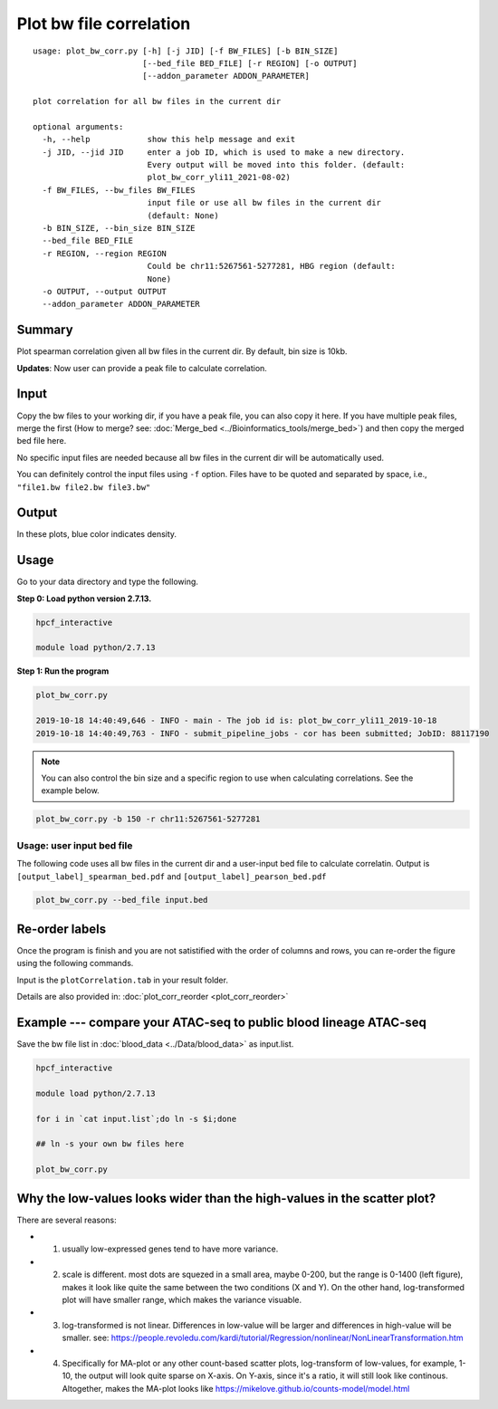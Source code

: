 Plot bw file correlation
========================

::

	usage: plot_bw_corr.py [-h] [-j JID] [-f BW_FILES] [-b BIN_SIZE]
	                       [--bed_file BED_FILE] [-r REGION] [-o OUTPUT]
	                       [--addon_parameter ADDON_PARAMETER]

	plot correlation for all bw files in the current dir

	optional arguments:
	  -h, --help            show this help message and exit
	  -j JID, --jid JID     enter a job ID, which is used to make a new directory.
	                        Every output will be moved into this folder. (default:
	                        plot_bw_corr_yli11_2021-08-02)
	  -f BW_FILES, --bw_files BW_FILES
	                        input file or use all bw files in the current dir
	                        (default: None)
	  -b BIN_SIZE, --bin_size BIN_SIZE
	  --bed_file BED_FILE
	  -r REGION, --region REGION
	                        Could be chr11:5267561-5277281, HBG region (default:
	                        None)
	  -o OUTPUT, --output OUTPUT
	  --addon_parameter ADDON_PARAMETER


Summary
^^^^^^^

Plot spearman correlation given all bw files in the current dir. By default, bin size is 10kb.

**Updates**: Now user can provide a peak file to calculate correlation.

Input
^^^^^

Copy the bw files to your working dir, if you have a peak file, you can also copy it here. If you have multiple peak files, merge the first (How to merge? see: :doc:`Merge_bed <../Bioinformatics_tools/merge_bed>`) and then copy the merged bed file here.

No specific input files are needed because all bw files in the current dir will be automatically used.

You can definitely control the input files using ``-f`` option. Files have to be quoted and separated by space, i.e., ``"file1.bw file2.bw file3.bw"``

Output
^^^^^^

In these plots, blue color indicates density. 

.. image:: ../../images/bw_corr.png
	:align: center


Usage
^^^^^

Go to your data directory and type the following.

**Step 0: Load python version 2.7.13.**

.. code:: bash

	hpcf_interactive

	module load python/2.7.13

**Step 1: Run the program**

.. code:: bash

	plot_bw_corr.py 

	2019-10-18 14:40:49,646 - INFO - main - The job id is: plot_bw_corr_yli11_2019-10-18
	2019-10-18 14:40:49,763 - INFO - submit_pipeline_jobs - cor has been submitted; JobID: 88117190


.. note:: You can also control the bin size and a specific region to use when calculating correlations. See the example below.

.. code:: bash

	plot_bw_corr.py -b 150 -r chr11:5267561-5277281


Usage: user input bed file
--------------------

The following code uses all bw files in the current dir and a user-input bed file to calculate correlatin. Output is  ``[output_label]_spearman_bed.pdf`` and  ``[output_label]_pearson_bed.pdf``

.. code:: bash

	plot_bw_corr.py --bed_file input.bed


Re-order labels
^^^^^^^^^^^^

Once the program is finish and you are not satistified with the order of columns and rows, you can re-order the figure using the following commands.

Input is the ``plotCorrelation.tab`` in your result folder.


Details are also provided in: :doc:`plot_corr_reorder <plot_corr_reorder>`


Example --- compare your ATAC-seq to public blood lineage ATAC-seq
^^^^^

Save the bw file list in :doc:`blood_data <../Data/blood_data>` as input.list.

.. code:: bash

	hpcf_interactive

	module load python/2.7.13

	for i in `cat input.list`;do ln -s $i;done

	## ln -s your own bw files here

	plot_bw_corr.py


Why the low-values looks wider than the high-values in the scatter plot?
^^^^^^^^^^^^^^^^^^^^^^^^^^

.. image:: ../../images/log2_scatter_plots.png
	:align: center

There are several reasons:

- 1. usually low-expressed genes tend to have more variance.

- 2. scale is different. most dots are squezed in a small area, maybe 0-200, but the range is 0-1400 (left figure), makes it look like quite the same between the two conditions (X and Y). On the other hand, log-transformed plot will have smaller range, which makes the variance visuable.

- 3. log-transformed is not linear. Differences in low-value will be larger and differences in high-value will be smaller. see: https://people.revoledu.com/kardi/tutorial/Regression/nonlinear/NonLinearTransformation.htm

- 4. Specifically for MA-plot or any other count-based scatter plots, log-transform of low-values, for example, 1-10, the output will look quite sparse on X-axis. On Y-axis, since it's a ratio, it will still look like continous. Altogether, makes the MA-plot looks like https://mikelove.github.io/counts-model/model.html
